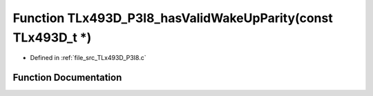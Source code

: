 .. _exhale_function__t_lx493_d___p3_i8_8c_1af65ff7332afdb582cdd88dad237b5546:

Function TLx493D_P3I8_hasValidWakeUpParity(const TLx493D_t \*)
==============================================================

- Defined in :ref:`file_src_TLx493D_P3I8.c`


Function Documentation
----------------------


.. doxygenfunction:: TLx493D_P3I8_hasValidWakeUpParity(const TLx493D_t *)
   :project: XENSIV 3D Magnetic Sensors Arduino Library